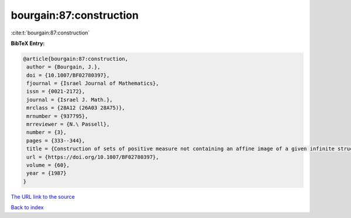 bourgain:87:construction
========================

:cite:t:`bourgain:87:construction`

**BibTeX Entry:**

.. code-block:: bibtex

   @article{bourgain:87:construction,
    author = {Bourgain, J.},
    doi = {10.1007/BF02780397},
    fjournal = {Israel Journal of Mathematics},
    issn = {0021-2172},
    journal = {Israel J. Math.},
    mrclass = {28A12 (26A03 28A75)},
    mrnumber = {937795},
    mrreviewer = {N.\ Passell},
    number = {3},
    pages = {333--344},
    title = {Construction of sets of positive measure not containing an affine image of a given infinite structures},
    url = {https://doi.org/10.1007/BF02780397},
    volume = {60},
    year = {1987}
   }
`The URL link to the source <ttps://doi.org/10.1007/BF02780397}>`_


`Back to index <../By-Cite-Keys.html>`_

